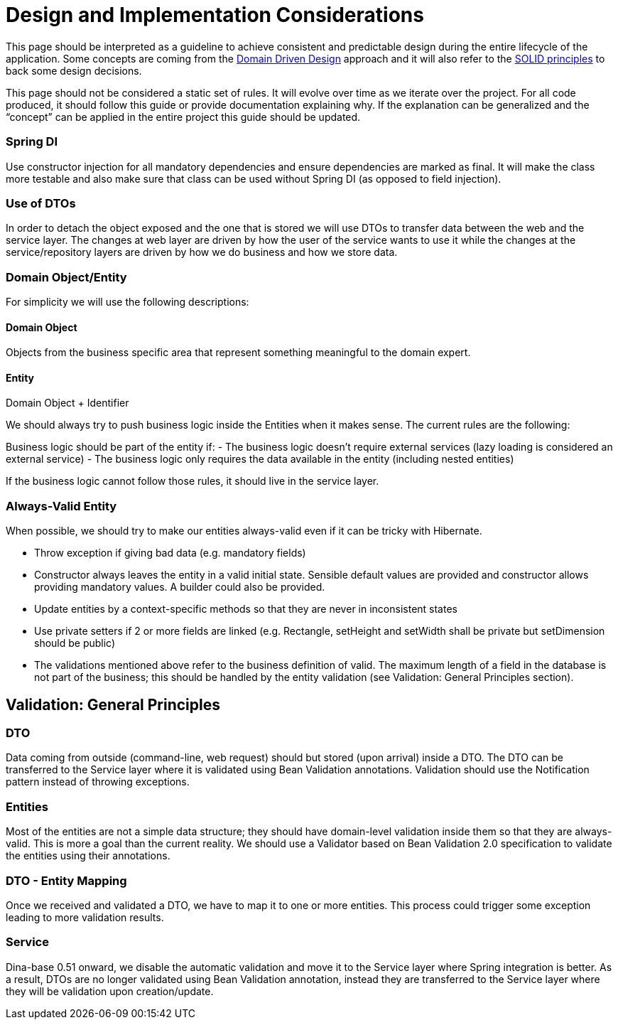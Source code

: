 = Design and Implementation Considerations

This page should be interpreted as a guideline to achieve consistent and predictable design during the entire lifecycle of the application.
Some concepts are coming from the https://en.wikipedia.org/wiki/Domain-driven_design[Domain Driven Design] approach and it will also refer to the https://en.wikipedia.org/wiki/SOLID_(object-oriented_design)[SOLID principles] to back some design decisions.

This page should not be considered a static set of rules. It will evolve over time as we iterate over the project. For all code produced, it should follow this guide or provide documentation explaining why. If the explanation can be generalized and the “concept” can be applied in the entire project this guide should be updated.


=== Spring DI

Use constructor injection for all mandatory dependencies and ensure dependencies are marked as final. It will make the class more testable and also make sure that class can be used without Spring DI (as opposed to field injection).


=== Use of DTOs

In order to detach the object exposed and the one that is stored we will use DTOs to transfer data between the web and the service layer. The changes at web layer are driven by how the user of the service wants to use it while the changes at the service/repository layers are driven by how we do business and how we store data.

=== Domain Object/Entity

For simplicity we will use the following descriptions:

==== Domain Object
Objects from the business specific area that represent something meaningful to the domain expert.

==== Entity
Domain Object + Identifier


We should always try to push business logic inside the Entities when it makes sense. The current rules are the following:

Business logic should be part of the entity if:
 - The business logic doesn’t require external services (lazy loading is considered an external service)
 - The business logic only requires the data available in the entity (including nested entities)

If the business logic cannot follow those rules, it should live in the service layer.

=== Always-Valid Entity
When possible, we should try to make our entities always-valid even if it can be tricky with Hibernate.

 - Throw exception if giving bad data (e.g. mandatory fields)
 - Constructor always leaves the entity in a valid initial state. Sensible default values are provided and constructor allows providing mandatory values. A builder could also be provided.
 - Update entities by a context-specific methods so that they are never in inconsistent states
 - Use private setters if 2 or more fields are linked (e.g. Rectangle, setHeight and setWidth shall be private but setDimension should be public)
 - The validations mentioned above refer to the business definition of valid. The maximum length of a field in the database is not part of the business; this should be handled by the entity validation (see Validation: General Principles section).

== Validation: General Principles

=== DTO

Data coming from outside (command-line, web request) should but stored (upon arrival) inside a DTO. The DTO can be transferred to the Service layer where it is validated using Bean Validation annotations. Validation should use the Notification pattern instead of throwing exceptions.

=== Entities

Most of the entities are not a simple data structure; they should have domain-level validation inside them so that they are always-valid. This is more a goal than the current reality.
We should use a Validator based on Bean Validation 2.0 specification to validate the entities using their annotations.

=== DTO - Entity Mapping

Once we received and validated a DTO, we have to map it to one or more entities. This process could trigger some exception leading to more validation results.

=== Service

Dina-base 0.51 onward, we disable the automatic validation and move it to the Service layer where Spring integration is better. As a result, DTOs are no longer validated using Bean Validation annotation, instead they are transferred to the Service layer where they will be validation upon creation/update.
